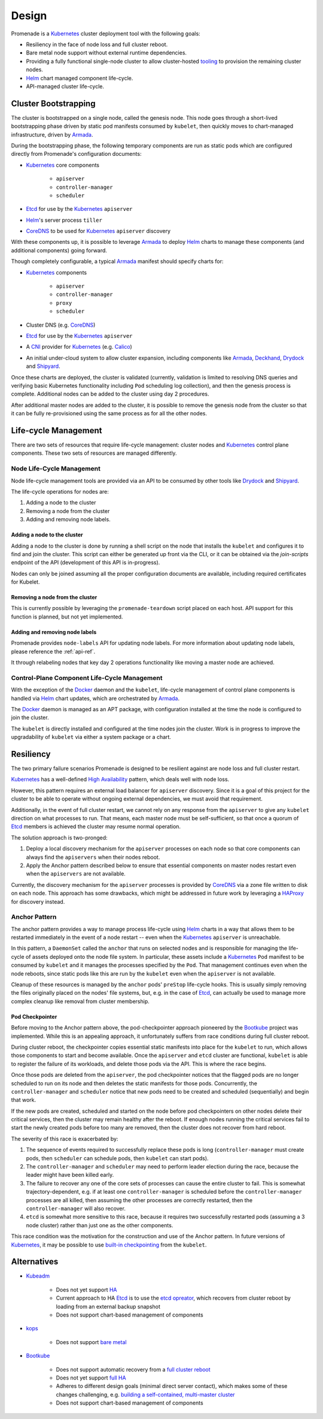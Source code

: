 Design
======

Promenade is a Kubernetes_ cluster deployment tool with the following goals:

* Resiliency in the face of node loss and full cluster reboot.
* Bare metal node support without external runtime dependencies.
* Providing a fully functional single-node cluster to allow cluster-hosted
  `tooling <https://github.com/openstack/airship-treasuremap>`_ to provision the
  remaining cluster nodes.
* Helm_ chart managed component life-cycle.
* API-managed cluster life-cycle.


Cluster Bootstrapping
---------------------

The cluster is bootstrapped on a single node, called the genesis node.  This
node goes through a short-lived bootstrapping phase driven by static pod
manifests consumed by ``kubelet``, then quickly moves to chart-managed
infrastructure, driven by Armada_.

During the bootstrapping phase, the following temporary components are run as
static pods which are configured directly from Promenade's configuration
documents:

* Kubernetes_ core components

    * ``apiserver``
    * ``controller-manager``
    * ``scheduler``

* Etcd_ for use by the Kubernetes_ ``apiserver``
* Helm_'s server process ``tiller``
* CoreDNS_ to be used for Kubernetes_ ``apiserver`` discovery

With these components up, it is possible to leverage Armada_ to deploy Helm_
charts to manage these components (and additional components) going forward.

Though completely configurable, a typical Armada_ manifest should specify
charts for:

* Kubernetes_ components

    * ``apiserver``
    * ``controller-manager``
    * ``proxy``
    * ``scheduler``

* Cluster DNS (e.g. CoreDNS_)
* Etcd_ for use by the Kubernetes_ ``apiserver``
* A CNI_ provider for Kubernetes_ (e.g. Calico_)
* An initial under-cloud system to allow cluster expansion, including
  components like Armada_, Deckhand_, Drydock_ and Shipyard_.

Once these charts are deployed, the cluster is validated (currently, validation
is limited to resolving DNS queries and verifying basic Kubernetes
functionality including ``Pod`` scheduling log collection), and then the
genesis process is complete.  Additional nodes can be added to the cluster
using day 2 procedures.

After additional master nodes are added to the cluster, it is possible to
remove the genesis node from the cluster so that it can be fully re-provisioned
using the same process as for all the other nodes.


Life-cycle Management
---------------------

There are two sets of resources that require life-cycle management:  cluster
nodes and Kubernetes_ control plane components.  These two sets of resources
are managed differently.


Node Life-Cycle Management
^^^^^^^^^^^^^^^^^^^^^^^^^^

Node life-cycle management tools are provided via an API to be consumed by
other tools like Drydock_ and Shipyard_.

The life-cycle operations for nodes are:

1. Adding a node to the cluster
2. Removing a node from the cluster
3. Adding and removing node labels.


Adding a node to the cluster
~~~~~~~~~~~~~~~~~~~~~~~~~~~~

Adding a node to the cluster is done by running a shell script on the node that
installs the ``kubelet`` and configures it to find and join the cluster.  This
script can either be generated up front via the CLI, or it can be obtained via
the `join-scripts` endpoint of the API (development of this API is in-progress).

Nodes can only be joined assuming all the proper configuration documents are
available, including required certificates for Kubelet.


Removing a node from the cluster
~~~~~~~~~~~~~~~~~~~~~~~~~~~~~~~~

This is currently possible by leveraging the ``promenade-teardown`` script
placed on each host.  API support for this function is planned, but not yet
implemented.

Adding and removing node labels
~~~~~~~~~~~~~~~~~~~~~~~~~~~~~~~

Promenade provides ``node-labels`` API for updating node labels.
For more information about updating node labels, please reference
the :ref:`api-ref`.

It through relabeling nodes that key day 2 operations functionality like moving
a master node are achieved.


Control-Plane Component Life-Cycle Management
^^^^^^^^^^^^^^^^^^^^^^^^^^^^^^^^^^^^^^^^^^^^^

With the exception of the Docker_ daemon and the ``kubelet``, life-cycle
management of control plane components is handled via Helm_ chart updates,
which are orchestrated by Armada_.

The Docker_ daemon is managed as an APT package, with configuration installed
at the time the node is configured to join the cluster.

The ``kubelet`` is directly installed and configured at the time nodes join the
cluster.  Work is in progress to improve the upgradability of ``kubelet`` via
either a system package or a chart.


Resiliency
----------

The two primary failure scenarios Promenade is designed to be resilient against
are node loss and full cluster restart.

Kubernetes_ has a well-defined `High Availability
<https://kubernetes.io/docs/admin/high-availability/>`_ pattern, which deals
well with node loss.

However, this pattern requires an external load balancer for ``apiserver``
discovery.  Since it is a goal of this project for the cluster to be able to
operate without ongoing external dependencies, we must avoid that requirement.

Additionally, in the event of full cluster restart, we cannot rely on any
response from the ``apiserver`` to give any ``kubelet`` direction on what
processes to run.  That means, each master node must be self-sufficient, so
that once a quorum of Etcd_ members is achieved the cluster may resume normal
operation.

The solution approach is two-pronged:

1. Deploy a local discovery mechanism for the ``apiserver`` processes on each
   node so that core components can always find the ``apiservers`` when their
   nodes reboot.
2. Apply the Anchor pattern described below to ensure that essential components
   on master nodes restart even when the ``apiservers`` are not available.

Currently, the discovery mechanism for the ``apiserver`` processes is provided
by CoreDNS_ via a zone file written to disk on each node.  This approach has
some drawbacks, which might be addressed in future work by leveraging a
HAProxy_ for discovery instead.


Anchor Pattern
^^^^^^^^^^^^^^

The anchor pattern provides a way to manage process life-cycle using Helm_
charts in a way that allows them to be restarted immediately in the event of a
node restart -- even when the Kubernetes_ ``apiserver`` is unreachable.

In this pattern, a ``DaemonSet`` called the ``anchor`` that runs on selected
nodes and is responsible for managing the life-cycle of assets deployed onto
the node file system.  In particular, these assets include a Kubernetes_
``Pod`` manifest to be consumed by ``kubelet`` and it manages the processes
specified by the ``Pod``.  That management continues even when the node
reboots, since static pods like this are run by the ``kubelet`` even when the
``apiserver`` is not available.

Cleanup of these resources is managed by the ``anchor`` pods' ``preStop``
life-cycle hooks.  This is usually simply removing the files originally placed
on the nodes' file systems, but, e.g. in the case of Etcd_, can actually be
used to manage more complex cleanup like removal from cluster membership.


Pod Checkpointer
~~~~~~~~~~~~~~~~

Before moving to the Anchor pattern above, the pod-checkpointer approach
pioneered by the Bootkube_ project was implemented.  While this is an appealing
approach, it unfortunately suffers from race conditions during full cluster
reboot.

During cluster reboot, the checkpointer copies essential static manifests into
place for the ``kubelet`` to run, which allows those components to start and
become available.  Once the ``apiserver`` and ``etcd`` cluster are functional,
``kubelet`` is able to register the failure of its workloads, and delete those
pods via the API.  This is where the race begins.

Once those pods are deleted from the ``apiserver``, the pod checkpointer
notices that the flagged pods are no longer scheduled to run on its node and
then deletes the static manifests for those pods.  Concurrently, the
``controller-manager`` and ``scheduler`` notice that new pods need to be
created and scheduled (sequentially) and begin that work.

If the new pods are created, scheduled and started on the node before pod
checkpointers on other nodes delete their critical services, then the cluster
may remain healthy after the reboot.  If enough nodes running the critical
services fail to start the newly created pods before too many are removed, then
the cluster does not recover from hard reboot.

The severity of this race is exacerbated by:

1. The sequence of events required to successfully replace these pods is long
   (``controller-manager`` must create pods, then ``scheduler`` can schedule
   pods, then ``kubelet`` can start pods).
2. The ``controller-manager`` and ``scheduler`` may need to perform leader
   election during the race, because the leader might have been killed early.
3. The failure to recover any one of the core sets of processes can cause the
   entire cluster to fail.  This is somewhat trajectory-dependent, e.g. if at
   least one ``controller-manager`` is scheduled before the
   ``controller-manager`` processes are all killed, then assuming the other
   processes are correctly restarted, then the ``controller-manager`` will also
   recover.
4. ``etcd`` is somewhat more sensitive to this race, because it requires two
   successfully restarted pods (assuming a 3 node cluster) rather than just one
   as the other components.

This race condition was the motivation for the construction and use of the
Anchor pattern.  In future versions of Kubernetes_, it may be possible to use
`built-in checkpointing <https://docs.google.com/document/d/1hhrCa_nv0Sg4O_zJYOnelE8a5ClieyewEsQM6c7-5-o/view#>`_ from the ``kubelet``.


Alternatives
------------

* Kubeadm_

    * Does not yet support
      `HA <https://github.com/kubernetes/kubeadm/issues/261>`_
    * Current approach to HA Etcd_ is to use the
      `etcd opreator <https://github.com/coreos/etcd-operator>`_, which
      recovers from cluster reboot by loading from an external backup snapshot
    * Does not support chart-based management of components

* kops_

    * Does not support `bare metal <https://github.com/kubernetes/features/issues/360>`_

* Bootkube_

    * Does not support automatic recovery from a
      `full cluster reboot <https://github.com/kubernetes-incubator/bootkube/blob/master/Documentation/disaster-recovery.md>`_
    * Does not yet support
      `full HA <https://github.com/kubernetes-incubator/bootkube/issues/311>`_
    * Adheres to different design goals (minimal direct server contact), which
      makes some of these changes challenging, e.g.
      `building a self-contained, multi-master cluster <https://github.com/kubernetes-incubator/bootkube/pull/684#issuecomment-323886149>`_
    * Does not support chart-based management of components


.. _Armada: https://github.com/openstack/airship-armada
.. _Bootkube: https://github.com/kubernetes-incubator/bootkube
.. _CNI: https://github.com/containernetworking/cni
.. _Calico: https://github.com/projectcalico/calico
.. _CoreDNS: https://github.com/coredns/coredns
.. _Deckhand: https://github.com/openstack/airship-deckhand
.. _Docker: https://www.docker.com
.. _Drydock: https://github.com/openstack/airship-drydock
.. _Etcd: https://github.com/coreos/etcd
.. _HAProxy: http://www.haproxy.org
.. _Helm: https://github.com/kubernetes/helm
.. _kops: https://github.com/kubernetes/kops
.. _Kubeadm: https://github.com/kubernetes/kubeadm
.. _Kubernetes: https://github.com/kubernetes/kubernetes
.. _Shipyard: https://github.com/openstack/airship-shipyard
